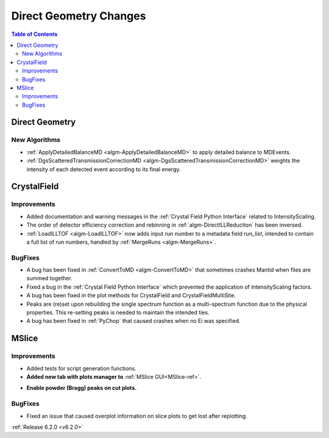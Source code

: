 =======================
Direct Geometry Changes
=======================

.. contents:: Table of Contents
   :local:

Direct Geometry
---------------

New Algorithms
##############

- :ref:`ApplyDetailedBalanceMD <algm-ApplyDetailedBalanceMD>` to apply detailed balance to MDEvents.
- :ref:`DgsScatteredTransmissionCorrectionMD <algm-DgsScatteredTransmissionCorrectionMD>` weights the intensity of each detected event according to its final energy.


CrystalField
------------

Improvements
############
- Added documentation and warning messages in the :ref:`Crystal Field Python Interface` related to IntensityScaling.
- The order of detector efficiency correction and rebinning in :ref:`algm-DirectILLReduction` has been inversed.
- :ref:`LoadILLTOF <algm-LoadILLTOF>` now adds input run number to a metadata field `run_list`, intended to contain a full list of run numbers, handled by :ref:`MergeRuns <algm-MergeRuns>`.

BugFixes
########
- A bug has been fixed in :ref:`ConvertToMD <algm-ConvertToMD>` that sometimes crashes Mantid when files are summed together.
- Fixed a bug in the :ref:`Crystal Field Python Interface` which prevented the application of IntensityScaling factors.
- A bug has been fixed in the plot methods for CrystalField and CrystalFieldMultiSite.
- Peaks are (re)set upon rebuilding the single spectrum function as a multi-spectrum function
  due to the physical properties. This re-setting peaks is needed to maintain the intended ties.
- A bug has been fixed in :ref:`PyChop` that caused crashes when no Ei was specified.


MSlice
------

Improvements
############
- Added tests for script generation functions.
- **Added new tab with plots manager to** :ref:`MSlice GUI<MSlice-ref>`.

.. image::  ../../images/MSlice_plot_manager.png
   :align: center
   :height: 650px

- **Enable powder (Bragg) peaks on cut plots.**

.. image::  ../../images/Bragg_peak_cut_plot.png
   :align: center
   :height: 700px

BugFixes
########
- Fixed an issue that caused overplot information on slice plots to get lost after replotting.

:ref:`Release 6.2.0 <v6.2.0>`
